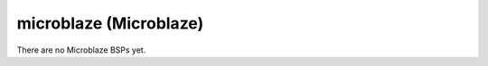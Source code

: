 .. comment SPDX-License-Identifier: CC-BY-SA-4.0
.. comment Copyright (c) 2018 embedded brains GmbH

microblaze (Microblaze)
***********************

There are no Microblaze BSPs yet.
